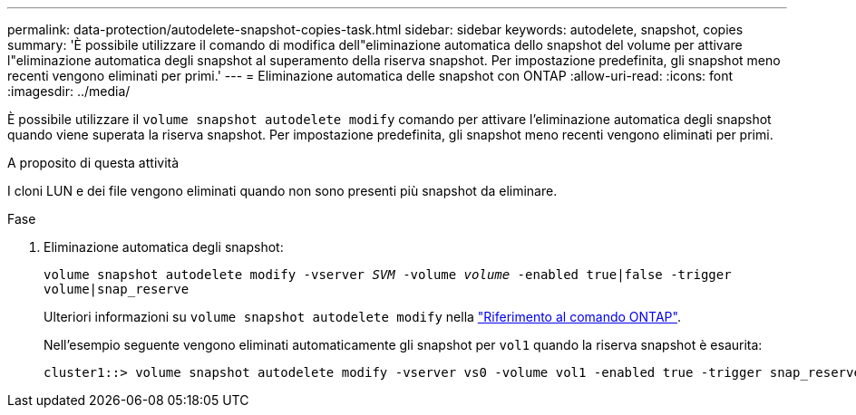 ---
permalink: data-protection/autodelete-snapshot-copies-task.html 
sidebar: sidebar 
keywords: autodelete, snapshot, copies 
summary: 'È possibile utilizzare il comando di modifica dell"eliminazione automatica dello snapshot del volume per attivare l"eliminazione automatica degli snapshot al superamento della riserva snapshot. Per impostazione predefinita, gli snapshot meno recenti vengono eliminati per primi.' 
---
= Eliminazione automatica delle snapshot con ONTAP
:allow-uri-read: 
:icons: font
:imagesdir: ../media/


[role="lead"]
È possibile utilizzare il `volume snapshot autodelete modify` comando per attivare l'eliminazione automatica degli snapshot quando viene superata la riserva snapshot. Per impostazione predefinita, gli snapshot meno recenti vengono eliminati per primi.

.A proposito di questa attività
I cloni LUN e dei file vengono eliminati quando non sono presenti più snapshot da eliminare.

.Fase
. Eliminazione automatica degli snapshot:
+
`volume snapshot autodelete modify -vserver _SVM_ -volume _volume_ -enabled true|false -trigger volume|snap_reserve`

+
Ulteriori informazioni su `volume snapshot autodelete modify` nella link:https://docs.netapp.com/us-en/ontap-cli/volume-snapshot-autodelete-modify.html["Riferimento al comando ONTAP"^].

+
Nell'esempio seguente vengono eliminati automaticamente gli snapshot per `vol1` quando la riserva snapshot è esaurita:

+
[listing]
----
cluster1::> volume snapshot autodelete modify -vserver vs0 -volume vol1 -enabled true -trigger snap_reserve
----

